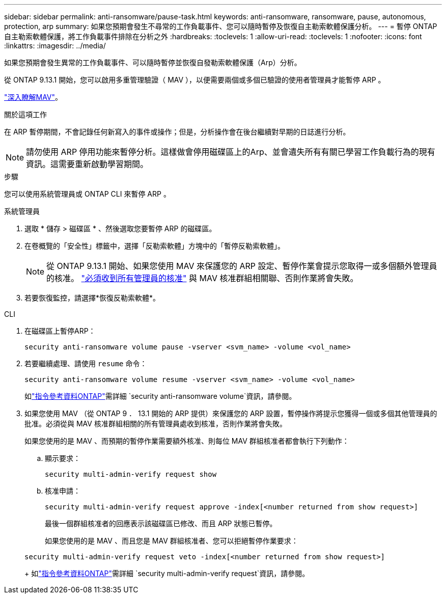 ---
sidebar: sidebar 
permalink: anti-ransomware/pause-task.html 
keywords: anti-ransomware, ransomware, pause, autonomous, protection, arp 
summary: 如果您預期會發生不尋常的工作負載事件、您可以隨時暫停及恢復自主勒索軟體保護分析。 
---
= 暫停 ONTAP 自主勒索軟體保護，將工作負載事件排除在分析之外
:hardbreaks:
:toclevels: 1
:allow-uri-read: 
:toclevels: 1
:nofooter: 
:icons: font
:linkattrs: 
:imagesdir: ../media/


[role="lead"]
如果您預期會發生異常的工作負載事件、可以隨時暫停並恢復自發勒索軟體保護（Arp）分析。

從 ONTAP 9.13.1 開始，您可以啟用多重管理驗證（ MAV ），以便需要兩個或多個已驗證的使用者管理員才能暫停 ARP 。

link:../multi-admin-verify/enable-disable-task.html["深入瞭解MAV"]。

.關於這項工作
在 ARP 暫停期間，不會記錄任何新寫入的事件或操作；但是，分析操作會在後台繼續對早期的日誌進行分析。


NOTE: 請勿使用 ARP 停用功能來暫停分析。這樣做會停用磁碟區上的Arp、並會遺失所有有關已學習工作負載行為的現有資訊。這需要重新啟動學習期間。

.步驟
您可以使用系統管理員或 ONTAP CLI 來暫停 ARP 。

[role="tabbed-block"]
====
.系統管理員
--
. 選取 * 儲存 > 磁碟區 * 、然後選取您要暫停 ARP 的磁碟區。
. 在卷概覽的「安全性」標籤中，選擇「反勒索軟體」方塊中的「暫停反勒索軟體」。
+

NOTE: 從 ONTAP 9.13.1 開始、如果您使用 MAV 來保護您的 ARP 設定、暫停作業會提示您取得一或多個額外管理員的核准。 link:../multi-admin-verify/request-operation-task.html["必須收到所有管理員的核准"] 與 MAV 核准群組相關聯、否則作業將會失敗。

. 若要恢復監控，請選擇*恢復反勒索軟體*。


--
.CLI
--
. 在磁碟區上暫停ARP：
+
[source, cli]
----
security anti-ransomware volume pause -vserver <svm_name> -volume <vol_name>
----
. 若要繼續處理、請使用 `resume` 命令：
+
[source, cli]
----
security anti-ransomware volume resume -vserver <svm_name> -volume <vol_name>
----
+
如link:https://docs.netapp.com/us-en/ontap-cli/search.html?q=security+anti-ransomware+volume+["指令參考資料ONTAP"^]需詳細 `security anti-ransomware volume`資訊，請參閱。

. 如果您使用 MAV （從 ONTAP 9 ． 13.1 開始的 ARP 提供）來保護您的 ARP 設置，暫停操作將提示您獲得一個或多個其他管理員的批准。必須從與 MAV 核准群組相關的所有管理員處收到核准，否則作業將會失敗。
+
如果您使用的是 MAV 、而預期的暫停作業需要額外核准、則每位 MAV 群組核准者都會執行下列動作：

+
.. 顯示要求：
+
[source, cli]
----
security multi-admin-verify request show
----
.. 核准申請：
+
[source, cli]
----
security multi-admin-verify request approve -index[<number returned from show request>]
----
+
最後一個群組核准者的回應表示該磁碟區已修改、而且 ARP 狀態已暫停。

+
如果您使用的是 MAV 、而且您是 MAV 群組核准者、您可以拒絕暫停作業要求：

+
[source, cli]
----
security multi-admin-verify request veto -index[<number returned from show request>]
----
+
如link:https://docs.netapp.com/us-en/ontap-cli/search.html?q=security+multi-admin-verify+request["指令參考資料ONTAP"^]需詳細 `security multi-admin-verify request`資訊，請參閱。





--
====